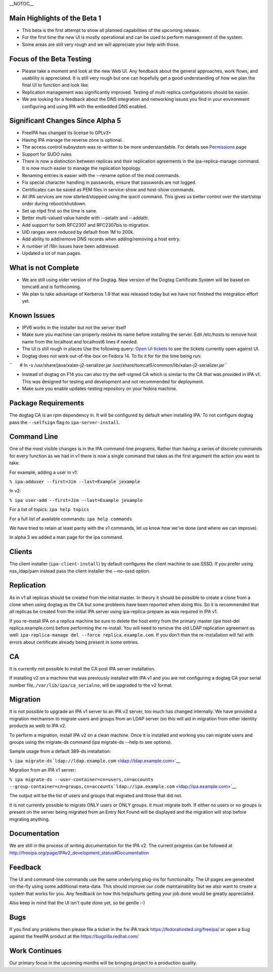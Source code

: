 \__NOTOC_\_



Main Highlights of the Beta 1
-----------------------------

-  This beta is the first attempt to show all planned capabilities of
   the upcoming release.
-  For the first time the new UI is mostly operational and can be used
   to perform management of the system.
-  Some areas are still very rough and we will appreciate your help with
   those.



Focus of the Beta Testing
-------------------------

-  Please take a moment and look at the new Web UI. Any feedback about
   the general approaches, work flows, and usability is appreciated. It
   is still very rough but one can hopefully get a good understanding of
   how we plan the final UI to function and look like.
-  Replication management was significantly improved. Testing of multi
   replica configurations should be easier.
-  We are looking for a feedback about the DNS integration and
   networking issues you find in your environment configuring and using
   IPA with the embedded DNS enabled.



Significant Changes Since Alpha 5
---------------------------------

-  FreeIPA has changed its license to GPLv3+
-  Having IPA manage the reverse zone is optional.
-  The access control subsystem was re-written to be more
   understandable. For details see `Permissions <V2/Permissions>`__ page
-  Support for SUDO rules
-  There is now a distinction between replicas and their replication
   agreements in the ipa-replica-manage command. It is now much easier
   to manage the replication topology.
-  Renaming entries is easier with the --rename option of the mod
   commands.
-  Fix special character handling in passwords, ensure that passwords
   are not logged.
-  Certificates can be saved as PEM files in service-show and host-show
   commands.
-  All IPA services are now started/stopped using the ipactl command.
   This gives us better control over the start/stop order during
   reboot/shutdown.
-  Set up ntpd first so the time is sane.
-  Better multi-valued value handle with --setattr and --addattr.
-  Add support for both RFC2307 and RFC2307bis to migration.
-  UID ranges were reduced by default from 1M to 200k.
-  Add ability to add/remove DNS records when adding/removing a host
   entry.
-  A number of i18n issues have been addressed.
-  Updated a lot of man pages.



What is not Complete
--------------------

-  We are still using older version of the Dogtag. New version of the
   Dogtag Certificate System will be based on tomcat6 and is
   forthcoming.
-  We plan to take advantage of Kerberos 1.9 that was released today but
   we have not finished the integration effort yet.



Known Issues
------------

-  IPV6 works in the installer but not the server itself
-  Make sure you machine can properly resolve its name before installing
   the server. Edit /etc/hosts to remove host name from the localhost
   and localhost6 lines if needed.
-  The UI is still rough in places
   Use the following query: `Open UI
   tickets <https://fedorahosted.org/freeipa/report/12>`__ to see the
   tickets currently open against UI.
-  Dogtag does not work out-of-the-box on Fedora 14. To fix it for for
   the time being run:

``      # ln -s /usr/share/java/xalan-j2-serializer.jar /usr/share/tomcat5/common/lib/xalan-j2-serializer.jar``

-  Instead of dogtag on F14 you can also try the self-signed CA which is
   similar to the CA that was provided in IPA v1. This was designed for
   testing and development and not recommended for deployment.
-  Make sure you enable updates-testing repository on your fedora
   machine.



Package Requirements
--------------------

The dogtag CA is an rpm dependency in. It will be configured by default
when installing IPA. To not configure dogtag pass the ``--selfsign``
flag to ``ipa-server-install``.



Command Line
------------

One of the most visible changes is in the IPA command-line programs.
Rather than having a series of discrete commands for every function as
we had in v1 there is now a single command that takes as the first
argument the action you want to take.

For example, adding a user in v1:

``% ipa-adduser --first=Jim --last=Example jexample``

In v2:

``% ipa user-add --first=Jim --last=Example jexample``

For a list of topics: ``ipa help topics``

For a full list of available commands: ``ipa help commands``

We have tried to retain at least parity with the v1 commands, let us
know how we've done (and where we can improve).

In alpha 3 we added a man page for the ipa command.

Clients
-------

The client installer (``ipa-client-install``) by default configures the
client machine to use SSSD. If you prefer using nss_ldap/pam instead
pass the client installer the --no-sssd option.

Replication
-----------

As in v1 all replicas should be created from the initial master. In
theory it should be possible to create a clone from a clone when using
dogtag as the CA but some problems have been reported when doing this.
So it is recommended that all replicas be created from the initial IPA
server using ipa-replica-prepare as was required in IPA v1.

If you re-install IPA on a replica machine be sure to delete the host
entry from the primary master (ipa host-del replica.example.com) before
performing the re-install. You will need to remove the old LDAP
replication agreement as well:
``ipa-replica-manage del --force replica.example.com``. If you don't
then the re-installation will fail with errors about certificate already
being present in some entries.

CA
--

It is currently not possible to install the CA post IPA server
installation.

If installing v2 on a machine that was previously installed with IPA v1
and you are not configuring a dogtag CA your serial number file,
``/var/lib/ipa/ca_serialno``, will be upgraded to the v2 format.

Migration
---------

It is not possible to upgrade an IPA v1 server to an IPA v2 server, too
much has changed internally. We have provided a migration mechanism to
migrate users and groups from an LDAP server (so this will aid in
migration from other identity products as well) to IPA v2.

To perform a migration, install IPA v2 on a clean machine. Once it is
installed and working you can migrate users and groups using the
migrate-ds command (ipa migrate-ds --help to see options).

Sample usage from a default 389-ds installation:

``% ipa migrate-ds``\ ```ldap://ldap.example.com`` <ldap://ldap.example.com>`__

Migration from an IPA v1 server:

``% ipa migrate-ds --user-container=cn=users,cn=accounts --group-container=cn=groups,cn=accounts``\ ```ldap://ipa.example.com`` <ldap://ipa.example.com>`__

The output will be the list of users and groups that migrated and those
that did not.

It is not currently possible to migrate ONLY users or ONLY groups. It
must migrate both. If either no users or no groups is present on the
server being migrated from an Entry Not Found will be displayed and the
migration will stop before migrating anything.

Documentation
-------------

We are still in the process of writing documentation for the IPA v2. The
current progress can be followed at
http://freeipa.org/page/IPAv2_development_status#Documentation

Feedback
--------

The UI and command-line commands use the same underlying plug-ins for
functionality. The UI pages are generated on-the-fly using some
additional meta-data. This should improve our code maintainability but
we also want to create a system that works for you. Any feedback on how
this helps/hurts getting your job done would be greatly appreciated.

Also keep in mind that the UI isn't quite done yet, so be gentle :-)

Bugs
----

If you find any problems then please file a ticket in the fre iPA track
https://fedorahosted.org/freeipa/ or open a bug against the freeIPA
product at the https://bugzilla.redhat.com/



Work Continues
--------------

Our primary focus in the upcoming months will be bringing project to a
production quality.
